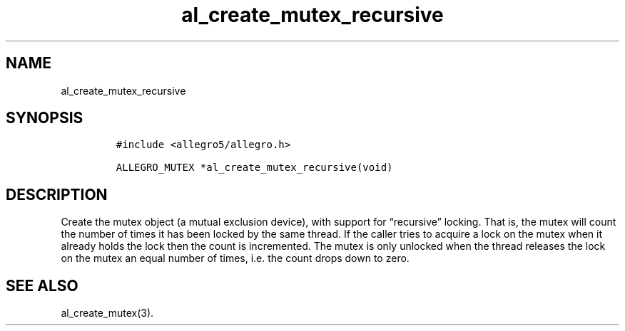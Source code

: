 .TH al_create_mutex_recursive 3 "" "Allegro reference manual"
.SH NAME
.PP
al_create_mutex_recursive
.SH SYNOPSIS
.IP
.nf
\f[C]
#include\ <allegro5/allegro.h>

ALLEGRO_MUTEX\ *al_create_mutex_recursive(void)
\f[]
.fi
.SH DESCRIPTION
.PP
Create the mutex object (a mutual exclusion device), with support
for \[lq]recursive\[rq] locking.
That is, the mutex will count the number of times it has been
locked by the same thread.
If the caller tries to acquire a lock on the mutex when it already
holds the lock then the count is incremented.
The mutex is only unlocked when the thread releases the lock on the
mutex an equal number of times, i.e.\ the count drops down to zero.
.SH SEE ALSO
.PP
al_create_mutex(3).
